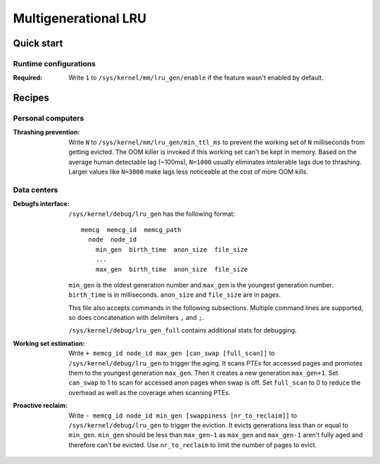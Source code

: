 .. SPDX-License-Identifier: GPL-2.0

=====================
Multigenerational LRU
=====================

Quick start
===========
Runtime configurations
----------------------
:Required: Write ``1`` to ``/sys/kernel/mm/lru_gen/enable`` if the
 feature wasn't enabled by default.

Recipes
=======
Personal computers
------------------
:Thrashing prevention: Write ``N`` to
 ``/sys/kernel/mm/lru_gen/min_ttl_ms`` to prevent the working set of
 ``N`` milliseconds from getting evicted. The OOM killer is invoked if
 this working set can't be kept in memory. Based on the average human
 detectable lag (~100ms), ``N=1000`` usually eliminates intolerable
 lags due to thrashing. Larger values like ``N=3000`` make lags less
 noticeable at the cost of more OOM kills.

Data centers
------------
:Debugfs interface: ``/sys/kernel/debug/lru_gen`` has the following
 format:
 ::

   memcg  memcg_id  memcg_path
     node  node_id
       min_gen  birth_time  anon_size  file_size
       ...
       max_gen  birth_time  anon_size  file_size

 ``min_gen`` is the oldest generation number and ``max_gen`` is the
 youngest generation number. ``birth_time`` is in milliseconds.
 ``anon_size`` and ``file_size`` are in pages.

 This file also accepts commands in the following subsections.
 Multiple command lines are supported, so does concatenation with
 delimiters ``,`` and ``;``.

 ``/sys/kernel/debug/lru_gen_full`` contains additional stats for
 debugging.

:Working set estimation: Write ``+ memcg_id node_id max_gen
 [can_swap [full_scan]]`` to ``/sys/kernel/debug/lru_gen`` to trigger
 the aging. It scans PTEs for accessed pages and promotes them to the
 youngest generation ``max_gen``. Then it creates a new generation
 ``max_gen+1``. Set ``can_swap`` to 1 to scan for accessed anon pages
 when swap is off. Set ``full_scan`` to 0 to reduce the overhead as
 well as the coverage when scanning PTEs.

:Proactive reclaim: Write ``- memcg_id node_id min_gen [swappiness
 [nr_to_reclaim]]`` to ``/sys/kernel/debug/lru_gen`` to trigger the
 eviction. It evicts generations less than or equal to ``min_gen``.
 ``min_gen`` should be less than ``max_gen-1`` as ``max_gen`` and
 ``max_gen-1`` aren't fully aged and therefore can't be evicted. Use
 ``nr_to_reclaim`` to limit the number of pages to evict.
